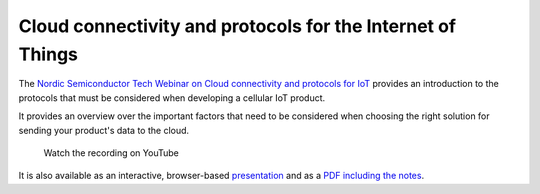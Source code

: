 Cloud connectivity and protocols for the Internet of Things
###########################################################

The `Nordic Semiconductor Tech Webinar on Cloud connectivity and protocols for IoT <https://webinars.nordicsemi.com/cloud-connectivity-and-protocols-5>`_ provides an introduction to the protocols that must be considered when developing a cellular IoT product.

It provides an overview over the important factors that need to be considered when choosing the right solution for sending your product's data to the cloud.

.. figure:: ./images/Cloud-connectivity-and-protocols-for-the-Internet-of-Things.jpg
   :target: https://www.youtube.com/watch?v=pNaBB_OFbgg

   Watch the recording on YouTube

It is also available as an interactive, browser-based `presentation <https://coderbyheart.github.io/nordicwebinar2020/index.html>`_ and as a `PDF including the notes  <https://devzone.nordicsemi.com/cfs-file/__key/support-attachments/beef5d1b77644c448dabff31668f3a47-cfd384f9b1874d3caf1df02c9677eca4/7065.Cloud-connectivity-and-protocols-for-the-Internet-of-Things-_2D00_-Notes.pdf>`_.
